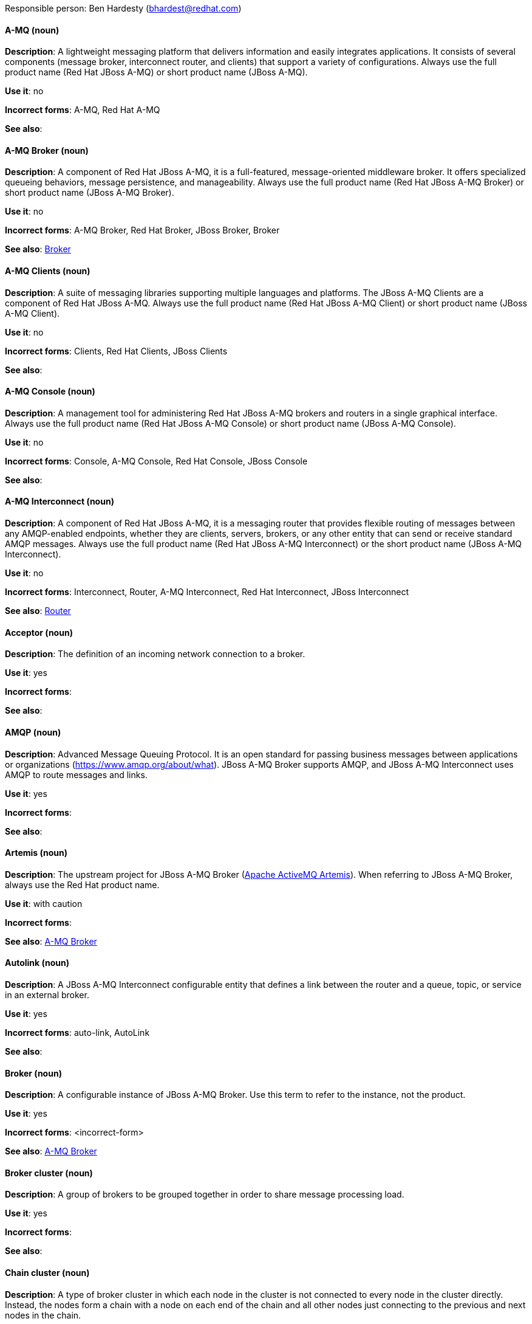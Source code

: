 [[red-hat-jboss-amq7-conventions]]

Responsible person: Ben Hardesty (bhardest@redhat.com)

[discrete]
==== A-MQ (noun)
[[amq]]
*Description*: A lightweight messaging platform that delivers information and easily integrates applications. It consists of several components (message broker, interconnect router, and clients) that support a variety of configurations. Always use the full product name (Red Hat JBoss A-MQ) or short product name (JBoss A-MQ).

*Use it*: no

*Incorrect forms*: A-MQ, Red Hat A-MQ

*See also*:

[discrete]
==== A-MQ Broker (noun)
[[amq-broker]]
*Description*: A component of Red Hat JBoss A-MQ, it is a full-featured, message-oriented middleware broker. It offers specialized queueing behaviors, message persistence, and manageability. Always use the full product name (Red Hat JBoss A-MQ Broker) or short product name (JBoss A-MQ Broker).

*Use it*: no

*Incorrect forms*: A-MQ Broker, Red Hat Broker, JBoss Broker, Broker

*See also*: xref:broker[Broker]

[discrete]
==== A-MQ Clients (noun)
[[amq-clients]]
*Description*: A suite of messaging libraries supporting multiple languages and platforms. The JBoss A-MQ Clients are a component of Red Hat JBoss A-MQ. Always use the full product name (Red Hat JBoss A-MQ Client) or short product name (JBoss A-MQ Client).

*Use it*: no

*Incorrect forms*: Clients, Red Hat Clients, JBoss Clients

*See also*:

[discrete]
==== A-MQ Console (noun)
[[amq-console]]
*Description*: A management tool for administering Red Hat JBoss A-MQ brokers and routers in a single graphical interface. Always use the full product name (Red Hat JBoss A-MQ Console) or short product name (JBoss A-MQ Console).

*Use it*: no

*Incorrect forms*: Console, A-MQ Console, Red Hat Console, JBoss Console

*See also*:

[discrete]
==== A-MQ Interconnect (noun)
[[amq-interconnect]]
*Description*: A component of Red Hat JBoss A-MQ, it is a messaging router that provides flexible routing of messages between any AMQP-enabled endpoints, whether they are clients, servers, brokers, or any other entity that can send or receive standard AMQP messages. Always use the full product name (Red Hat JBoss A-MQ Interconnect) or the short product name (JBoss A-MQ Interconnect).

*Use it*: no

*Incorrect forms*: Interconnect, Router, A-MQ Interconnect, Red Hat Interconnect, JBoss Interconnect

*See also*: xref:router[Router]

[discrete]
==== Acceptor (noun)
[[acceptor]]
*Description*: The definition of an incoming network connection to a broker.

*Use it*: yes

*Incorrect forms*:

*See also*:

[discrete]
==== AMQP (noun)
[[amqp]]
*Description*: Advanced Message Queuing Protocol. It is an open standard for passing business messages between applications or organizations (https://www.amqp.org/about/what). JBoss A-MQ Broker supports AMQP, and JBoss A-MQ Interconnect uses AMQP to route messages and links. 

*Use it*: yes

*Incorrect forms*:

*See also*:

[discrete]
==== Artemis (noun)
[[artemis]]
*Description*: The upstream project for JBoss A-MQ Broker (link:https://activemq.apache.org/artemis/[Apache ActiveMQ Artemis]). When referring to JBoss A-MQ Broker, always use the Red Hat product name.

*Use it*: with caution

*Incorrect forms*:

*See also*: xref:amq-broker[A-MQ Broker]

[discrete]
==== Autolink (noun)
[[autolink]]
*Description*: A JBoss A-MQ Interconnect configurable entity that defines a link between the router and a queue, topic, or service in an external broker.

*Use it*: yes

*Incorrect forms*: auto-link, AutoLink

*See also*:

[discrete]
==== Broker (noun)
[[broker]]
*Description*: A configurable instance of JBoss A-MQ Broker. Use this term to refer to the instance, not the product.

*Use it*: yes

*Incorrect forms*: <incorrect-form>

*See also*: xref:amq-broker[A-MQ Broker]

[discrete]
==== Broker cluster (noun)
[[broker-cluster]]
*Description*: A group of brokers to be grouped together in order to share message processing load.

*Use it*: yes

*Incorrect forms*:

*See also*:

[discrete]
==== Chain cluster (noun)
[[chain-cluster]]
*Description*: A type of broker cluster in which each node in the cluster is not connected to every node in the cluster directly. Instead, the nodes form a chain with a node on each end of the chain and all other nodes just connecting to the previous and next nodes in the chain.

*Use it*: yes

*Incorrect forms*: 

*See also*: xref:broker-cluster[Broker cluster]

[discrete]
==== Client (noun)
[[client]]
*Description*: An application or server that connects to brokers, routers, or both to send or receive messages.

*Use it*: yes

*Incorrect forms*: 

*See also*: xref:producer[Producer], xref:consumer[Consumer] 

[discrete]
==== Connection (noun)
[[connection]]
*Description*: A channel for communication between two peers on a network. For JBoss A-MQ, connections can be made between clients, brokers, and routers. These are sometimes also called network connections.

*Use it*: yes

*Incorrect forms*: 

*See also*: xref:acceptor[Acceptor], xref:listener[Listener], xref:connector[Connector]

[discrete]
==== Connection factory (noun)
[[connection-factory]]
*Description*: An object used by a JMS client to create a connection to a broker.

*Use it*: yes

*Incorrect forms*:

*See also*:

[discrete]
==== Connector (noun)
[[connector]]
*Description*: A configurable entity for JBoss A-MQ brokers and routers. They define an outgoing connection from either a router to another endpoint, or from a broker to another endpoint.

*Use it*: yes

*Incorrect forms*: 

*See also*: xref:connection[Connection]

[discrete]
==== Consumer (noun)
[[consumer]]
*Description*: A client that receives messages. 

*Use it*: yes

*Incorrect forms*: 

*See also*: xref:client[Client]

[discrete]
==== Destination (noun)
[[connection]]
*Description*: A named location for messages, such as a queue or a topic. Clients use destinations to specify the queue or topic from which to send or receive messages.

*Use it*: yes

*Incorrect forms*:

*See also*:

[discrete]
==== Dispatch Router (noun)
[[dispatch-router]]
*Description*: The upstream component for JBoss A-MQ Interconnect (link:https://qpid.apache.org/components/dispatch-router/[Apache Qpid Dispatch Router]). When referring to JBoss A-MQ Interconnect, always use the Red Hat product name.

*Use it*: with caution

*Incorrect forms*:

*See also*: xref:amq-interconnect[JBoss A-MQ Interconnect]

[discrete]
==== JMS (noun)
[[jms]]
*Description*: The Java Message Service API for sending messages between clients.

*Use it*: yes

*Incorrect forms*:

*See also*:

[discrete]
==== Link (noun)
[[link]]
*Description*: A message path between endpoints. Links are established over connections, and are responsible for tracking the exchange status of the messages that flow through them.

*Use it*: yes

*Incorrect forms*:

*See also*:

[discrete]
==== Link route (noun)
[[link-route]]
*Description*: A set of links that represent a private message path between a sender and receiver. Link routes can traverse multiple brokers and routers.

*Use it*: yes

*Incorrect forms*:

*See also*:

[discrete]
==== Listener (noun)
[[listener]]
*Description*: A configurable entity for JBoss A-MQ routers. A listener defines an incoming connection to a router from another router, broker, or client.

*Use it*: yes

*Incorrect forms*: 

*See also*: xref:connection[Connection]

[discrete]
==== Live-backup group (noun)
[[live-backup-group]]
*Description*: A broker high availability configuration in which a live broker is linked to passive brokers. If a failover event occurs, the passive broker(s) take over the live broker's workload.

*Use it*: yes

*Incorrect forms*:

*See also*:

[discrete]
==== Message (noun)
[[message]]
*Description*: A mutable holder of application content. 

*Use it*: yes

*Incorrect forms*:

*See also*:

[discrete]
==== Message address (noun)
[[message-address]]
*Description*: The name of a source or destination endpoint for messages within the messaging network. Message addresses can designate entities such as queues and topics. The term _address_ is also acceptable, but should not be confused with TCP/IP addresses.

*Use it*: with caution

*Incorrect forms*:

*See also*:

[discrete]
==== Message route (noun)
[[message-route]]
*Description*: The message distribution pattern to be used for a message address.

*Use it*: yes

*Incorrect forms*:

*See also*:

[discrete]
==== Message settlement (noun)
[[message-settlement]]
*Description*: The process for confirming that a message delivery has been completed, and propagating that confirmation to the appropriate endpoints. The term _settlement_ is also acceptable.

*Use it*: yes

*Incorrect forms*:

*See also*:

[discrete]
==== MQTT (noun)
[[mqtt]]
*Description*: MQ Telemetry Transport protocol. It is a lightweight, client-to-server, publish/subscribe messaging protocol (http://mqtt.org/). JBoss A-MQ Broker supports MQTT.

*Use it*: yes

*Incorrect forms*:

*See also*:

[discrete]
==== OpenWire (noun)
[[OpenWire]]
*Description*: A cross language wire protocol that enables JMS clients to communicate with JBoss A-MQ Broker (http://activemq.apache.org/openwire.html).

*Use it*: yes

*Incorrect forms*:

*See also*:

[discrete]
==== Producer (noun)
[[producer]]
*Description*: A client that sends messages.

*Use it*: yes

*Incorrect forms*: 

*See also*: xref:client[Client]

[discrete]
==== qdmanage (noun)
[[qdmanage]]
*Description*: A generic AMQP management client used for managing JBoss A-MQ Interconnect.

*Use it*: yes

*Incorrect forms*: Qdmanage

*See also*:

[discrete]
==== qdstat (noun)
[[qdstat]]
*Description*: A management client used for monitoring the status of a JBoss A-MQ Interconnect router network.

*Use it*: yes

*Incorrect forms*: Qdstat

*See also*:

[discrete]
==== Queue (noun)
[[queue]]
*Description*: A stored sequence of messages. In JBoss A-MQ, queues are hosted on brokers.

*Use it*: yes

*Incorrect forms*:

*See also*:

[discrete]
==== Router (noun)
[[router]]
*Description*: A configurable instance of JBoss A-MQ Interconnect. Routers are application layer programs that route AMQP messages between message producers and consumers. Routers are typically deployed in networks of multiple routers with redundant paths. When using this term, be careful not to confuse it with network device routers.

*Use it*: yes

*Incorrect forms*: 

*See also*: xref:amq-interconnect[A-MQ Interconnect]

[discrete]
==== Routing mechanism (noun)
[[routing-mechanism]]
*Description*: The type of routing to be used for an address. Routing mechanisms include message routing and link routing.

*Use it*: yes

*Incorrect forms*:

*See also*:

[discrete]
==== Routing pattern (noun)
[[routing-pattern]]
*Description*: The path messages sent to a particular address can take across the network. Messages can be distributed in balanced, closest, and multicast routing patterns.

*Use it*: yes

*Incorrect forms*:

*See also*:

[discrete]
==== Session (noun)
[[session]]
*Description*: A serialized context for producing and consuming messages. Sessions are established between JBoss A-MQ peers over connections. Sending and receiving links are established over sessions. Use this term with caution, as users typically do not need to understand it to use JBoss A-MQ.

*Use it*: with caution

*Incorrect forms*:

*See also*:

[discrete]
==== Sharded queue (noun)
[[sharded-queue]]
*Description*: A distributed queue in which a single queue is hosted on multiple brokers. Routers are typically used with sharded queues to enable clients to access the entire sharded queue instead of only a single shard of the queue.

*Use it*: yes

*Incorrect forms*:

*See also*: xref:queue[Queue]

[discrete]
==== STOMP (noun)
[[stomp]]
*Description*: Simple (or Streaming) Text Oriented Message Protocol. It is a text-oriented wire protocol that enables STOMP clients to communicate with STOMP brokers. JBoss A-MQ Broker can accept connections from STOMP clients.

*Use it*: yes

*Incorrect forms*:

*See also*:

[discrete]
==== Symmetric cluster (noun)
[[symmetric-cluster]]
*Description*: A type of broker cluster in which each node in the cluster is connected to every other node in the cluster such that any node is no more than one hop away from every other node.

*Use it*: yes

*Incorrect forms*:

*See also*:

[discrete]
==== Topic (noun)
[[topic]]
*Description*: A stored sequence of messages for read-only distribution.

*Use it*: yes

*Incorrect forms*:

*See also*:

[discrete]
==== Waypoint (noun)
[[waypoint]]
*Description*: A JBoss A-MQ Interconnect attribute that configures a router to route messages sent to a particular address prefix to a queue on a broker. Waypoints are typically used with autolinks. 

*Use it*: yes

*Incorrect forms*: WayPoint, Way Point

*See also*:
